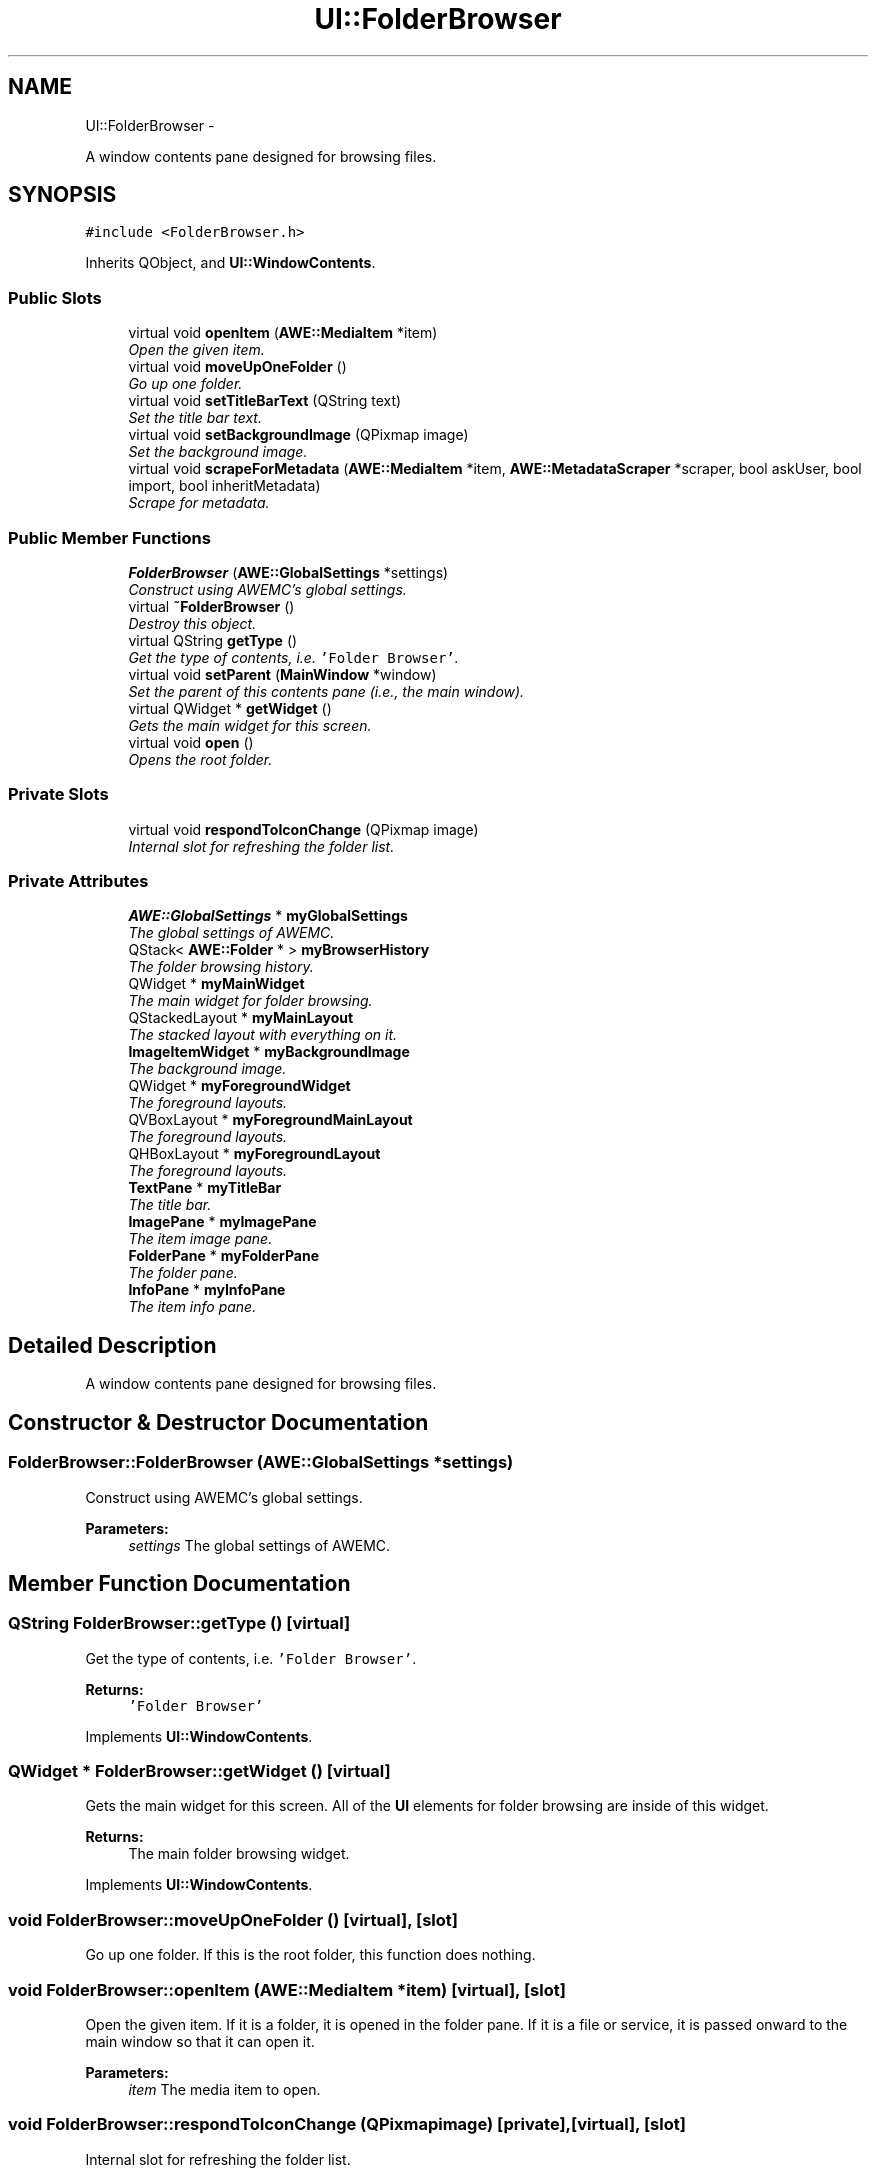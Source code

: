 .TH "UI::FolderBrowser" 3 "Sat May 10 2014" "Version 0.1" "AWE Media Center" \" -*- nroff -*-
.ad l
.nh
.SH NAME
UI::FolderBrowser \- 
.PP
A window contents pane designed for browsing files\&.  

.SH SYNOPSIS
.br
.PP
.PP
\fC#include <FolderBrowser\&.h>\fP
.PP
Inherits QObject, and \fBUI::WindowContents\fP\&.
.SS "Public Slots"

.in +1c
.ti -1c
.RI "virtual void \fBopenItem\fP (\fBAWE::MediaItem\fP *item)"
.br
.RI "\fIOpen the given item\&. \fP"
.ti -1c
.RI "virtual void \fBmoveUpOneFolder\fP ()"
.br
.RI "\fIGo up one folder\&. \fP"
.ti -1c
.RI "virtual void \fBsetTitleBarText\fP (QString text)"
.br
.RI "\fISet the title bar text\&. \fP"
.ti -1c
.RI "virtual void \fBsetBackgroundImage\fP (QPixmap image)"
.br
.RI "\fISet the background image\&. \fP"
.ti -1c
.RI "virtual void \fBscrapeForMetadata\fP (\fBAWE::MediaItem\fP *item, \fBAWE::MetadataScraper\fP *scraper, bool askUser, bool import, bool inheritMetadata)"
.br
.RI "\fIScrape for metadata\&. \fP"
.in -1c
.SS "Public Member Functions"

.in +1c
.ti -1c
.RI "\fBFolderBrowser\fP (\fBAWE::GlobalSettings\fP *settings)"
.br
.RI "\fIConstruct using AWEMC's global settings\&. \fP"
.ti -1c
.RI "virtual \fB~FolderBrowser\fP ()"
.br
.RI "\fIDestroy this object\&. \fP"
.ti -1c
.RI "virtual QString \fBgetType\fP ()"
.br
.RI "\fIGet the type of contents, i\&.e\&. \fC'Folder Browser'\fP\&. \fP"
.ti -1c
.RI "virtual void \fBsetParent\fP (\fBMainWindow\fP *window)"
.br
.RI "\fISet the parent of this contents pane (i\&.e\&., the main window)\&. \fP"
.ti -1c
.RI "virtual QWidget * \fBgetWidget\fP ()"
.br
.RI "\fIGets the main widget for this screen\&. \fP"
.ti -1c
.RI "virtual void \fBopen\fP ()"
.br
.RI "\fIOpens the root folder\&. \fP"
.in -1c
.SS "Private Slots"

.in +1c
.ti -1c
.RI "virtual void \fBrespondToIconChange\fP (QPixmap image)"
.br
.RI "\fIInternal slot for refreshing the folder list\&. \fP"
.in -1c
.SS "Private Attributes"

.in +1c
.ti -1c
.RI "\fBAWE::GlobalSettings\fP * \fBmyGlobalSettings\fP"
.br
.RI "\fIThe global settings of AWEMC\&. \fP"
.ti -1c
.RI "QStack< \fBAWE::Folder\fP * > \fBmyBrowserHistory\fP"
.br
.RI "\fIThe folder browsing history\&. \fP"
.ti -1c
.RI "QWidget * \fBmyMainWidget\fP"
.br
.RI "\fIThe main widget for folder browsing\&. \fP"
.ti -1c
.RI "QStackedLayout * \fBmyMainLayout\fP"
.br
.RI "\fIThe stacked layout with everything on it\&. \fP"
.ti -1c
.RI "\fBImageItemWidget\fP * \fBmyBackgroundImage\fP"
.br
.RI "\fIThe background image\&. \fP"
.ti -1c
.RI "QWidget * \fBmyForegroundWidget\fP"
.br
.RI "\fIThe foreground layouts\&. \fP"
.ti -1c
.RI "QVBoxLayout * \fBmyForegroundMainLayout\fP"
.br
.RI "\fIThe foreground layouts\&. \fP"
.ti -1c
.RI "QHBoxLayout * \fBmyForegroundLayout\fP"
.br
.RI "\fIThe foreground layouts\&. \fP"
.ti -1c
.RI "\fBTextPane\fP * \fBmyTitleBar\fP"
.br
.RI "\fIThe title bar\&. \fP"
.ti -1c
.RI "\fBImagePane\fP * \fBmyImagePane\fP"
.br
.RI "\fIThe item image pane\&. \fP"
.ti -1c
.RI "\fBFolderPane\fP * \fBmyFolderPane\fP"
.br
.RI "\fIThe folder pane\&. \fP"
.ti -1c
.RI "\fBInfoPane\fP * \fBmyInfoPane\fP"
.br
.RI "\fIThe item info pane\&. \fP"
.in -1c
.SH "Detailed Description"
.PP 
A window contents pane designed for browsing files\&. 
.SH "Constructor & Destructor Documentation"
.PP 
.SS "FolderBrowser::FolderBrowser (\fBAWE::GlobalSettings\fP *settings)"

.PP
Construct using AWEMC's global settings\&. 
.PP
\fBParameters:\fP
.RS 4
\fIsettings\fP The global settings of AWEMC\&. 
.RE
.PP

.SH "Member Function Documentation"
.PP 
.SS "QString FolderBrowser::getType ()\fC [virtual]\fP"

.PP
Get the type of contents, i\&.e\&. \fC'Folder Browser'\fP\&. 
.PP
\fBReturns:\fP
.RS 4
\fC'Folder Browser'\fP 
.RE
.PP

.PP
Implements \fBUI::WindowContents\fP\&.
.SS "QWidget * FolderBrowser::getWidget ()\fC [virtual]\fP"

.PP
Gets the main widget for this screen\&. All of the \fBUI\fP elements for folder browsing are inside of this widget\&.
.PP
\fBReturns:\fP
.RS 4
The main folder browsing widget\&. 
.RE
.PP

.PP
Implements \fBUI::WindowContents\fP\&.
.SS "void FolderBrowser::moveUpOneFolder ()\fC [virtual]\fP, \fC [slot]\fP"

.PP
Go up one folder\&. If this is the root folder, this function does nothing\&. 
.SS "void FolderBrowser::openItem (\fBAWE::MediaItem\fP *item)\fC [virtual]\fP, \fC [slot]\fP"

.PP
Open the given item\&. If it is a folder, it is opened in the folder pane\&. If it is a file or service, it is passed onward to the main window so that it can open it\&.
.PP
\fBParameters:\fP
.RS 4
\fIitem\fP The media item to open\&. 
.RE
.PP

.SS "void FolderBrowser::respondToIconChange (QPixmapimage)\fC [private]\fP, \fC [virtual]\fP, \fC [slot]\fP"

.PP
Internal slot for refreshing the folder list\&. 
.PP
\fBParameters:\fP
.RS 4
\fIimage\fP The (ignored) icon image\&. 
.RE
.PP

.SS "void FolderBrowser::scrapeForMetadata (\fBAWE::MediaItem\fP *item, \fBAWE::MetadataScraper\fP *scraper, boolaskUser, boolimport, boolinheritMetadata)\fC [virtual]\fP, \fC [slot]\fP"

.PP
Scrape for metadata\&. 
.PP
\fBParameters:\fP
.RS 4
\fIitem\fP The item to get metadata for\&. 
.br
\fIscraper\fP The scraper to use\&. 
.br
\fIaskUser\fP \fCtrue\fP if the user should be prompted at appropriate times, \fCfalse\fP if no prompting should occur\&. 
.br
\fIimport\fP \fCtrue\fP if metadata files should be imported, \fCfalse\fP if only absolutely necessary\&. 
.br
\fIinheritMetadata\fP \fCtrue\fP if the item should inherit metadata from the containing folder, \fCfalse\fP otherwise\&. 
.RE
.PP

.SS "void FolderBrowser::setBackgroundImage (QPixmapimage)\fC [virtual]\fP, \fC [slot]\fP"

.PP
Set the background image\&. 
.PP
\fBParameters:\fP
.RS 4
\fIimage\fP The new background image\&. 
.RE
.PP

.SS "void FolderBrowser::setParent (\fBMainWindow\fP *window)\fC [virtual]\fP"

.PP
Set the parent of this contents pane (i\&.e\&., the main window)\&. 
.PP
\fBParameters:\fP
.RS 4
\fIwindow\fP The \fC\fBMainWindow\fP\fP of AWEMC\&. 
.RE
.PP

.PP
Implements \fBUI::WindowContents\fP\&.
.SS "void FolderBrowser::setTitleBarText (QStringtext)\fC [virtual]\fP, \fC [slot]\fP"

.PP
Set the title bar text\&. 
.PP
\fBParameters:\fP
.RS 4
\fItext\fP The new title bar text\&. 
.RE
.PP


.SH "Author"
.PP 
Generated automatically by Doxygen for AWE Media Center from the source code\&.
